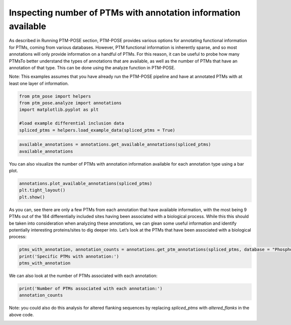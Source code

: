 
.. DO NOT EDIT.
.. THIS FILE WAS AUTOMATICALLY GENERATED BY SPHINX-GALLERY.
.. TO MAKE CHANGES, EDIT THE SOURCE PYTHON FILE:
.. "gallery_output/A_Overview_of_Spliced_PTMs/plot_PTM_annotations.py"
.. LINE NUMBERS ARE GIVEN BELOW.

.. only:: html

    .. note::
        :class: sphx-glr-download-link-note

        :ref:`Go to the end <sphx_glr_download_gallery_output_A_Overview_of_Spliced_PTMs_plot_PTM_annotations.py>`
        to download the full example code.

.. rst-class:: sphx-glr-example-title

.. _sphx_glr_gallery_output_A_Overview_of_Spliced_PTMs_plot_PTM_annotations.py:


Inspecting number of PTMs with annotation information available
=============================================================================================================

As described in Running PTM-POSE section, PTM-POSE provides various options for annotating functional information for PTMs, coming from various databases. However, PTM functional information is inherently sparse, and so most annotations will only provide information on a handful of PTMs. For this reason, it can be useful to probe how many PTMsTo better understand the types of annotations that are available, as well as the number of PTMs that have an annotation of that type. This can be done using the analyze function in PTM-POSE.

Note: This examples assumes that you have already run the PTM-POSE pipeline and have at annotated PTMs with at least one layer of information.

.. GENERATED FROM PYTHON SOURCE LINES 9-17

.. code-block:: Python


    from ptm_pose import helpers
    from ptm_pose.analyze import annotations
    import matplotlib.pyplot as plt

    #load example differential inclusion data
    spliced_ptms = helpers.load_example_data(spliced_ptms = True)








.. GENERATED FROM PYTHON SOURCE LINES 18-21

.. code-block:: Python

    available_annotations = annotations.get_available_annotations(spliced_ptms)
    available_annotations






.. raw:: html

    <div class="output_subarea output_html rendered_html output_result">
    <div>
    <style scoped>
        .dataframe tbody tr th:only-of-type {
            vertical-align: middle;
        }

        .dataframe tbody tr th {
            vertical-align: top;
        }

        .dataframe thead th {
            text-align: right;
        }
    </style>
    <table border="1" class="dataframe">
      <thead>
        <tr style="text-align: right;">
          <th></th>
          <th>Database</th>
          <th>Annotation Type</th>
          <th>Appended to PTM data?</th>
        </tr>
      </thead>
      <tbody>
        <tr>
          <th>0</th>
          <td>iKiP</td>
          <td>Enzyme</td>
          <td>No</td>
        </tr>
        <tr>
          <th>1</th>
          <td>PhosphoSitePlus</td>
          <td>Enzyme</td>
          <td>No</td>
        </tr>
        <tr>
          <th>2</th>
          <td>PhosphoSitePlus</td>
          <td>Disease</td>
          <td>No</td>
        </tr>
        <tr>
          <th>3</th>
          <td>PhosphoSitePlus</td>
          <td>Interactions</td>
          <td>No</td>
        </tr>
        <tr>
          <th>4</th>
          <td>PhosphoSitePlus</td>
          <td>Function</td>
          <td>No</td>
        </tr>
        <tr>
          <th>5</th>
          <td>PhosphoSitePlus</td>
          <td>Process</td>
          <td>No</td>
        </tr>
        <tr>
          <th>6</th>
          <td>PhosphoSitePlus</td>
          <td>Perturbation</td>
          <td>No</td>
        </tr>
        <tr>
          <th>7</th>
          <td>PTMsigDB</td>
          <td>Perturbation-DIA</td>
          <td>No</td>
        </tr>
        <tr>
          <th>8</th>
          <td>PTMsigDB</td>
          <td>Perturbation-DIA2</td>
          <td>No</td>
        </tr>
        <tr>
          <th>9</th>
          <td>PTMsigDB</td>
          <td>Pathway-NetPath</td>
          <td>No</td>
        </tr>
        <tr>
          <th>10</th>
          <td>PTMsigDB</td>
          <td>Pathway-WikiPathways</td>
          <td>No</td>
        </tr>
        <tr>
          <th>11</th>
          <td>PTMsigDB</td>
          <td>Perturbation-PRM</td>
          <td>No</td>
        </tr>
        <tr>
          <th>12</th>
          <td>PTMsigDB</td>
          <td>Pathway-BI</td>
          <td>No</td>
        </tr>
        <tr>
          <th>13</th>
          <td>DEPOD</td>
          <td>Enzyme</td>
          <td>No</td>
        </tr>
        <tr>
          <th>14</th>
          <td>RegPhos</td>
          <td>Enzyme</td>
          <td>No</td>
        </tr>
      </tbody>
    </table>
    </div>
    </div>
    <br />
    <br />

.. GENERATED FROM PYTHON SOURCE LINES 22-23

You can also visualize the number of PTMs with annotation information available for each annotation type using a bar plot.

.. GENERATED FROM PYTHON SOURCE LINES 23-28

.. code-block:: Python


    annotations.plot_available_annotations(spliced_ptms)
    plt.tight_layout()
    plt.show() 




.. image-sg:: /gallery_output/A_Overview_of_Spliced_PTMs/images/sphx_glr_plot_PTM_annotations_001.png
   :alt: plot PTM annotations
   :srcset: /gallery_output/A_Overview_of_Spliced_PTMs/images/sphx_glr_plot_PTM_annotations_001.png
   :class: sphx-glr-single-img





.. GENERATED FROM PYTHON SOURCE LINES 29-30

As you can, see there are only a few PTMs from each annotation that have available information, with the most being 9 PTMs out of the 184 differentially included sites having been associated with a biological process. While this this should be taken into consideration when analyzing these annotations, we can glean some useful information and identify potentially interesting proteins/sites to dig deeper into. Let’s look at the PTMs that have been associated with a biological process:

.. GENERATED FROM PYTHON SOURCE LINES 30-35

.. code-block:: Python


    ptms_with_annotation, annotation_counts = annotations.get_ptm_annotations(spliced_ptms, database = "PhosphoSitePlus", annotation_type = 'Process')
    print('Specific PTMs with annotation:')
    ptms_with_annotation





.. rst-class:: sphx-glr-script-out

 .. code-block:: none

    3 PTMs removed due to insignificant splice event (p < 0.05, dpsi >= 0.1): (33.33%)
    Final number of PTMs to be assessed: 6
    Specific PTMs with annotation:


.. raw:: html

    <div class="output_subarea output_html rendered_html output_result">
    <div>
    <style scoped>
        .dataframe tbody tr th:only-of-type {
            vertical-align: middle;
        }

        .dataframe tbody tr th {
            vertical-align: top;
        }

        .dataframe thead th {
            text-align: right;
        }
    </style>
    <table border="1" class="dataframe">
      <thead>
        <tr style="text-align: right;">
          <th></th>
          <th>Gene</th>
          <th>UniProtKB Accession</th>
          <th>Residue</th>
          <th>PTM Position in Isoform</th>
          <th>Modification Class</th>
          <th>PhosphoSitePlus:Function</th>
          <th>dPSI</th>
          <th>Significance</th>
          <th>Impact</th>
        </tr>
      </thead>
      <tbody>
        <tr>
          <th>0</th>
          <td>CEACAM1</td>
          <td>P13688</td>
          <td>S</td>
          <td>461.0</td>
          <td>Phosphorylation</td>
          <td>activity, inhibited</td>
          <td>0.525</td>
          <td>1.73943268451e-09</td>
          <td>Included</td>
        </tr>
        <tr>
          <th>1</th>
          <td>SPHK2</td>
          <td>Q9NRA0</td>
          <td>S</td>
          <td>419.0</td>
          <td>Phosphorylation</td>
          <td>intracellular localization</td>
          <td>0.253</td>
          <td>0.0129400018182</td>
          <td>Included</td>
        </tr>
        <tr>
          <th>2</th>
          <td>SPHK2</td>
          <td>Q9NRA0</td>
          <td>S</td>
          <td>421.0</td>
          <td>Phosphorylation</td>
          <td>intracellular localization</td>
          <td>0.253</td>
          <td>0.0129400018182</td>
          <td>Included</td>
        </tr>
        <tr>
          <th>3</th>
          <td>TSC2</td>
          <td>P49815</td>
          <td>S</td>
          <td>981.0</td>
          <td>Phosphorylation</td>
          <td>molecular association, regulation;intracellula...</td>
          <td>-0.219</td>
          <td>4.18472157275e-05</td>
          <td>Excluded</td>
        </tr>
        <tr>
          <th>4</th>
          <td>YAP1</td>
          <td>P46937</td>
          <td>K</td>
          <td>342.0</td>
          <td>Ubiquitination</td>
          <td>protein degradation</td>
          <td>-0.188;-0.161</td>
          <td>4.17884655686e-07;0.000211254197372</td>
          <td>Excluded</td>
        </tr>
      </tbody>
    </table>
    </div>
    </div>
    <br />
    <br />

.. GENERATED FROM PYTHON SOURCE LINES 36-37

We can also look at the number of PTMs associated with each annotation:

.. GENERATED FROM PYTHON SOURCE LINES 37-41

.. code-block:: Python


    print('Number of PTMs associated with each annotation:')
    annotation_counts





.. rst-class:: sphx-glr-script-out

 .. code-block:: none

    Number of PTMs associated with each annotation:


.. raw:: html

    <div class="output_subarea output_html rendered_html output_result">
    <div>
    <style scoped>
        .dataframe tbody tr th:only-of-type {
            vertical-align: middle;
        }

        .dataframe tbody tr th {
            vertical-align: top;
        }

        .dataframe thead th {
            text-align: right;
        }
    </style>
    <table border="1" class="dataframe">
      <thead>
        <tr style="text-align: right;">
          <th></th>
          <th>All Impacted</th>
          <th>Included</th>
          <th>Excluded</th>
        </tr>
        <tr>
          <th>PhosphoSitePlus:Function</th>
          <th></th>
          <th></th>
          <th></th>
        </tr>
      </thead>
      <tbody>
        <tr>
          <th>intracellular localization</th>
          <td>3</td>
          <td>2.0</td>
          <td>1</td>
        </tr>
        <tr>
          <th>activity, inhibited</th>
          <td>2</td>
          <td>1.0</td>
          <td>1</td>
        </tr>
        <tr>
          <th>molecular association, regulation</th>
          <td>1</td>
          <td>0.0</td>
          <td>1</td>
        </tr>
        <tr>
          <th>protein degradation</th>
          <td>1</td>
          <td>0.0</td>
          <td>1</td>
        </tr>
      </tbody>
    </table>
    </div>
    </div>
    <br />
    <br />

.. GENERATED FROM PYTHON SOURCE LINES 42-43

Note: you could also do this analysis for altered flanking sequences by replacing `spliced_ptms` with `altered_flanks` in the above code.


.. rst-class:: sphx-glr-timing

   **Total running time of the script:** (0 minutes 0.481 seconds)


.. _sphx_glr_download_gallery_output_A_Overview_of_Spliced_PTMs_plot_PTM_annotations.py:

.. only:: html

  .. container:: sphx-glr-footer sphx-glr-footer-example

    .. container:: sphx-glr-download sphx-glr-download-jupyter

      :download:`Download Jupyter notebook: plot_PTM_annotations.ipynb <plot_PTM_annotations.ipynb>`

    .. container:: sphx-glr-download sphx-glr-download-python

      :download:`Download Python source code: plot_PTM_annotations.py <plot_PTM_annotations.py>`

    .. container:: sphx-glr-download sphx-glr-download-zip

      :download:`Download zipped: plot_PTM_annotations.zip <plot_PTM_annotations.zip>`


.. only:: html

 .. rst-class:: sphx-glr-signature

    `Gallery generated by Sphinx-Gallery <https://sphinx-gallery.github.io>`_

